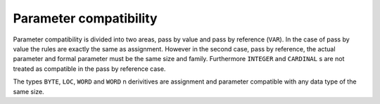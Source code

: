 Parameter compatibility
^^^^^^^^^^^^^^^^^^^^^^^

Parameter compatibility is divided into two areas, pass by value and
pass by reference (``VAR``).  In the case of pass by value the
rules are exactly the same as assignment.  However in the second case,
pass by reference, the actual parameter and formal parameter must be
the same size and family.  Furthermore ``INTEGER`` and
``CARDINAL`` s are not treated as compatible in the pass by
reference case.

The types ``BYTE``, ``LOC``, ``WORD`` and ``WORD`` n
derivitives are assignment and parameter compatible with any data type
of the same size.

